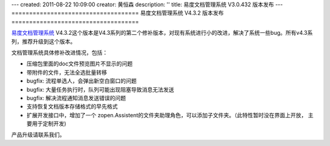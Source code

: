---
created: 2011-08-22 10:09:00
creator: 黄恒森
description: ''
title: 易度文档管理系统 V3.0.432 版本发布
---
====================================
易度文档管理系统 V4.3.2 版本发布
====================================

`易度文档管理系统 <http://edodocs.com>`_ V4.3.2这个版本是V4.3系列的第二个修补版本，对现有系统进行小的改进，解决了系统一些bug。所有v4.3系列，推荐升级到这个版本。 

文档管理系统具体修补改进情况，包括：

- 压缩包里面的doc文件预览图片不显示的问题 

- 带附件的文件，无法全选批量转移 

- bugfix: 流程单选人，会弹出新空白窗口的问题 

- bugfix: 大量任务执行时，队列可能出现阻塞导致消息无法发送 

- bugfix: 解决流程通知消息发送错误的问题 

- 支持恢复文档版本存储格式的早先格式 

- 扩展开发接口中，增加了一个 zopen.Assistent的文件夹助理角色，可以添加子文件夹。（此特性暂时没在界面上开放， 主要用于定制开发) 

产品升级请联系我们。

